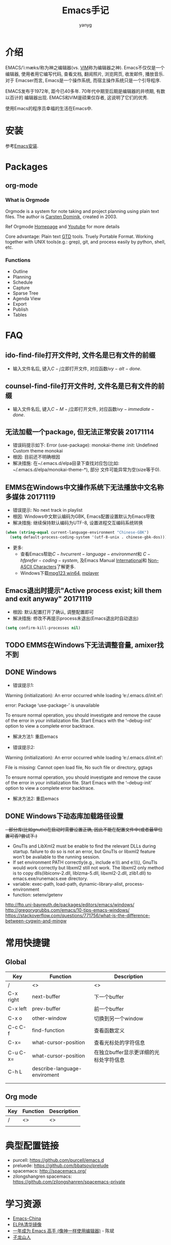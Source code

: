 #+TITLE: Emacs手记
#+AUTHOR: yanyg
#+EMAIL: yygcode@gmail.com

* 介绍
EMACS/ˈiːmæks/称为神之编辑器(vs. [[http://www.vim.org/][VIM]]称为编辑器之神). Emacs不仅仅是一个编辑器,
使用者用它编写代码, 查看文档, 翻阅照片, 浏览网页, 收发邮件, 播放音乐. 对于
Emacser而言, Emacs是一个操作系统, 而宿主操作系统只是一个引导程序.

EMACS发布于1972年, 距今已40多年. 70年代中期至后期是编辑器的井喷期, 有数以百计的
编辑器出现. EMACS和VIM是硕果仅存者, 这说明了它们的优秀.

使用Emacs的程序员幸福的生活在Emacs中.

* 安装
参考[[file:software.org::#emacs-windows][Emacs安装]].

* Packages
** org-mode
*** What is Orgmode
Orgmode is a system for note taking and project planning using plain text files.
The author is [[https://staff.science.uva.nl/c.dominik/][Carsten Dominik]], created in 2003.

Ref Orgmode [[http://orgmode.org/][Homepage]] and [[https://www.youtube.com/watch?v=oJTwQvgfgMM][Youtube]] for more details

Core advantage: Plain text [[http://gettingthingsdone.com/][GTD]] tools. Truely Portable Format. Working together
with UNIX tools(e.g.: grep), git, and process easily by python, shell, etc.

*** Functions
- Outline
- Planning
- Schedule
- Capture
- Sparse Tree
- Agenda View
- Export
- Publish
- Tables

* FAQ
** ido-find-file打开文件时, 文件名是已有文件的前缀
- 输入文件名后, 键入\(C-j\)立即打开文件, 对应函数\(ivy-alt-done\).

** counsel-find-file打开文件时, 文件名是已有文件的前缀
- 输入文件名后, 键入\(C-M-j\)立即打开文件, 对应函数\(ivy-immediate-done\).

** 无法加载一个package, 但无法正常安装 20171114
- 错误码提示如下: Error (use-package): monokai-theme :init: Undefined Custom theme monokai
- 根因: 目前还不明确根因
- 解决措施: 在~/.emacs.d/elpa目录下查找对应包(比如: ~/.emacs.d/elpa/monokai-theme-*), 部分
  文件可能异常为空(size等于0).

** EMMS在Windows中文操作系统下无法播放中文名称多媒体 20171119
- 错误提示: No next track in playlist
- 根因: Windows中文默认编码为GBK, Emacs配置设置默认为Emacs导致
- 解决措施: 继续保持默认编码为UTF-8, 设置进程交互编码系统转换
#+BEGIN_SRC emacs-lisp
  (when (string-equal current-language-environment "Chinese-GBK")
    (setq default-process-coding-system '(utf-8-unix . chinese-gbk-dos)))
#+END_SRC
- 更多:
  + 查看Emacs帮助\(C-h v current-language-environment\)和
    \(C-h f prefer-coding-system\), 及Emacs Manual [[https://www.gnu.org/software/emacs/manual/html_node/emacs/International.html#International][International]]和
    [[https://www.gnu.org/software/emacs/manual/html_node/elisp/Non_002dASCII-Characters.html#Non_002dASCII-Characters][Non-ASCII Characters]]了解更多.
  + Windows下载[[https://www.mpg123.de/download/win64][mpg123 win64]], [[https://sourceforge.net/projects/mplayerwin/][mplayer]]
** Emacs退出时提示"Active process exist; kill them and exit anyway" 20171119
- 根因: 默认配置打开了确认, 调整配置即可
- 解决措施: 修改不再提示process未退出(Emacs退出时自动退出)
#+BEGIN_SRC emacs-lisp
  (setq confirm-kill-processes nil)
#+END_SRC

** TODO EMMS在Windows下无法调整音量, amixer找不到
** DONE Windows
- 错误提示1:
Warning (initialization): An error occurred while loading ‘e:/.emacs.d/init.el’:

error: Package ‘use-package-’ is unavailable

To ensure normal operation, you should investigate and remove the
cause of the error in your initialization file.  Start Emacs with
the ‘--debug-init’ option to view a complete error backtrace.
- 解决方法1: 重启emacs

- 错误提示2:
Warning (initialization): An error occurred while loading ‘e:/.emacs.d/init.el’:

File is missing: Cannot open load file, No such file or directory, ggtags

To ensure normal operation, you should investigate and remove the
cause of the error in your initialization file.  Start Emacs with
the ‘--debug-init’ option to view a complete error backtrace.
- 解决方法2: 重启emacs

** DONE Windows下动态库加载路径设置
+- 部分库(比如gnutls)在启动时需要设置正确, 因此不能在配置文件中(或者最早位置可否?尝试下.)+
- GnuTls and LibXml2 must be enable to find the relevant DLLs during startup.
  failure to do so is not an error, but GnuTls or libxml2 feature won't be
  available to the running session.
- If set environment PATH correctly(e.g., include e:\\msys2\\mingw64\\bin and
  e:\\msys2\\usr\\bin), GnuTls would work correctly but libxml2 still not work.
  The libxml2 only method is to copy dlls(libiconv-2.dll, liblzma-5.dll,
  libxml2-2.dll, zlib1.dll) to emacs.exe/runemacs.exe directory.
- variable: exec-path, load-path, dynamic-library-alist, process-environment
- function: setenv/getenv

http://ftp.uni-bayreuth.de/packages/editors/emacs/windows/
http://gregorygrubbs.com/emacs/10-tips-emacs-windows/
https://stackoverflow.com/questions/771756/what-is-the-difference-between-cygwin-and-mingw

* 常用快捷键
** Global
|-----------+------------------------------+----------------------------------------|
| Key       | Function                     | Description                            |
|-----------+------------------------------+----------------------------------------|
| /         | <>                           | <>                                     |
| C-x right | next-buffer                  | 下一个buffer                           |
| C-x left  | prev-buffer                  | 前一个buffer                           |
| C-x o     | other-window                 | 切换到另一个window                     |
| C-c C-f   | find-function                | 查看函数定义                           |
| C-x=      | what-cursor-position         | 查看光标处的字符信息                   |
| C-u C-x=  | what-cursor-position         | 在独立buffer显示更详细的光标处字符信息 |
| C-h L     | describe-language-enviroment |                                        |
|           |                              |                                        |
|           |                              |                                        |
|-----------+------------------------------+----------------------------------------|

** Org mode
|-----+----------+-------------|
| Key | Function | Description |
|-----+----------+-------------|
| /   | <>       | <>          |
|     |          |             |
|-----+----------+-------------|

* 典型配置链接
- purcell: https://github.com/purcell/emacs.d
- preluede: https://github.com/bbatsov/prelude
- spacemacs: http://spacemacs.org/
- zilongshangren spacemacs: https://github.com/zilongshanren/spacemacs-private
* 学习资源
- [[https://emacs-china.org/][Emacs-China]]
- [[https://mirror.tuna.tsinghua.edu.cn/help/elpa/][ELPA清华镜像]]
- [[https://github.com/redguardtoo/mastering-emacs-in-one-year-guide/blob/master/guide-zh.org][一年成为 Emacs 高手 (像神一样使用编辑器)]] - 陈斌
- [[https://zilongshanren.com/][子龙山人]]
